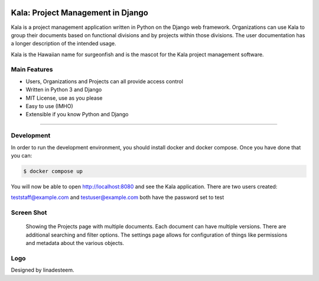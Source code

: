 .. image:: https://travis-ci.org/bgroff/kala-app.svg?branch=master
     :target: https://travis-ci.org/bgroff/kala-app
     :alt: TravisCI

.. image:: https://requires.io/github/bgroff/kala-app/requirements.svg?branch=master
     :target: https://requires.io/github/bgroff/kala-app/requirements/?branch=master
     :alt: Requirements Status

.. image:: https://readthedocs.org/projects/kala-app/badge/?version=latest
     :target: http://kala-app.readthedocs.io/en/latest/
     :alt: Readthedocs


**********************************
Kala: Project Management in Django
**********************************

Kala is a project management application written in Python on the Django web framework. Organizations can use Kala to group their documents based on functional divisions and by projects within those divisions. The user documentation has a longer description of the intended usage.

Kala is the Hawaiian name for surgeonfish and is the mascot for the Kala project management software.


=============
Main Features
=============

* Users, Organizations and Projects can all provide access control
* Written in Python 3 and Django
* MIT License, use as you please
* Easy to use (IMHO)
* Extensible if you know Python and Django

-------


===========
Development
===========

In order to run the development environment, you should install docker and docker compose. Once you have done that you can:

.. code-block:: bash

    $ docker compose up

You will now be able to open http://localhost:8080 and see the Kala application. There are two users created:

teststaff@example.com and testuser@example.com both have the password set to test


===========
Screen Shot
===========

.. figure:: https://raw.githubusercontent.com/bgroff/kala-app/master/docs/_images/screenshot.png
   :alt: screenshot of a projects documents

   Showing the Projects page with multiple documents. Each document can have multiple versions. There are additional searching
   and filter options. The settings page allows for configuration of things like permissions and metadata about the various
   objects.


===========
Logo
===========

Designed by linadesteem.

